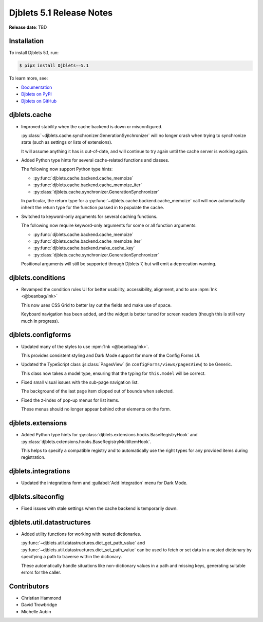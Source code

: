 .. default-intersphinx:: django4.2 djblets5.x python3


=========================
Djblets 5.1 Release Notes
=========================

**Release date**: TBD


Installation
============

To install Djblets 5.1, run:

.. code-block:: console

   $ pip3 install Djblets==5.1


To learn more, see:

* `Documentation <https://www.reviewboard.org/docs/djblets/5.x/>`_
* `Djblets on PyPI <https://pypi.org/project/Djblets/>`_
* `Djblets on GitHub <https://github.com/djblets/djblets/>`_


.. _Django: https://www.djangoproject.com/


djblets.cache
=============

* Improved stability when the cache backend is down or misconfigured.

  :py:class:`~djblets.cache.synchronizer.GenerationSynchronizer` will no
  longer crash when trying to synchronize state (such as settings or lists
  of extensions).

  It will assume anything it has is out-of-date, and will continue to try
  again until the cache server is working again.

* Added Python type hints for several cache-related functions and classes.

  The following now support Python type hints:

  * :py:func:`djblets.cache.backend.cache_memoize`
  * :py:func:`djblets.cache.backend.cache_memoize_iter`
  * :py:class:`djblets.cache.synchronizer.GenerationSynchronizer`

  In particular, the return type for a
  :py:func:`~djblets.cache.backend.cache_memoize` call will now automatically
  inherit the return type for the function passed in to populate the cache.

* Switched to keyword-only arguments for several caching functions.

  The following now require keyword-only arguments for some or all function
  arguments:

  * :py:func:`djblets.cache.backend.cache_memoize`
  * :py:func:`djblets.cache.backend.cache_memoize_iter`
  * :py:func:`djblets.cache.backend.make_cache_key`
  * :py:class:`djblets.cache.synchronizer.GenerationSynchronizer`

  Positional arguments will still be supported through Djblets 7, but will
  emit a deprecation warning.


djblets.conditions
==================

* Revamped the condition rules UI for better usability, accessibility,
  alignment, and to use :npm:`Ink <@beanbag/ink>`

  This now uses CSS Grid to better lay out the fields and make use of space.

  Keyboard navigation has been added, and the widget is better tuned for
  screen readers (though this is still very much in progress).


djblets.configforms
===================

* Updated many of the styles to use :npm:`Ink <@beanbag/ink>`.

  This provides consistent styling and Dark Mode support for more of the
  Config Forms UI.

* Updated the TypeScript class :js:class:`PagesView` (in
  ``configForms/views/pagesView``) to be Generic.

  This class now takes a model type, ensuring that the typing for
  ``this.model`` will be correct.

* Fixed small visual issues with the sub-page navigation list.

  The background of the last page item clipped out of bounds when selected.

* Fixed the z-index of pop-up menus for list items.

  These menus should no longer appear behind other elements on the form.


djblets.extensions
==================

* Added Python type hints for
  :py:class:`djblets.extensions.hooks.BaseRegistryHook` and
  :py:class:`djblets.extensions.hooks.BaseRegistryMultiItemHook`.

  This helps to specify a compatible registry and to automatically use the
  right types for any provided items during registration.


djblets.integrations
====================

* Updated the integrations form and :guilabel:`Add Integration` menu for
  Dark Mode.


djblets.siteconfig
==================

* Fixed issues with stale settings when the cache backend is temporarily down.


djblets.util.datastructures
===========================

* Added utility functions for working with nested dictionaries.

  :py:func:`~djblets.util.datastructures.dict_get_path_value` and
  :py:func:`~djblets.util.datastructures.dict_set_path_value` can be used
  to fetch or set data in a nested dictionary by specifying a path to
  traverse within the dictionary.

  These automatically handle situations like non-dictionary values in a
  path and missing keys, generating suitable errors for the caller.


Contributors
============

* Christian Hammond
* David Trowbridge
* Michelle Aubin
